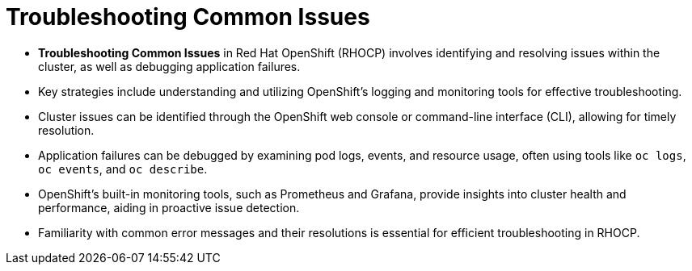 #  Troubleshooting Common Issues

- **Troubleshooting Common Issues** in Red Hat OpenShift (RHOCP) involves identifying and resolving issues within the cluster, as well as debugging application failures.
  - Key strategies include understanding and utilizing OpenShift's logging and monitoring tools for effective troubleshooting.
  - Cluster issues can be identified through the OpenShift web console or command-line interface (CLI), allowing for timely resolution.
  - Application failures can be debugged by examining pod logs, events, and resource usage, often using tools like `oc logs`, `oc events`, and `oc describe`.
  - OpenShift's built-in monitoring tools, such as Prometheus and Grafana, provide insights into cluster health and performance, aiding in proactive issue detection.
  - Familiarity with common error messages and their resolutions is essential for efficient troubleshooting in RHOCP.